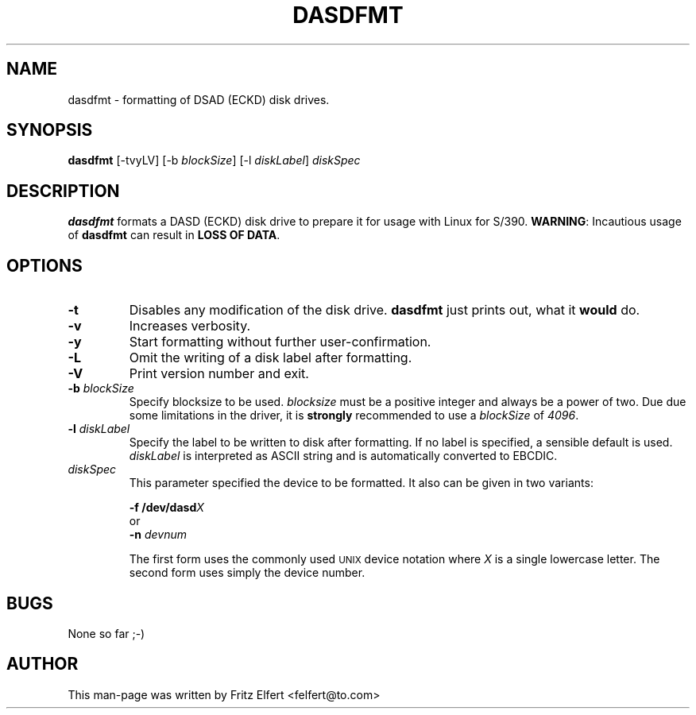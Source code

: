 .TH DASDFMT 8 "Tue Jan 25 2000"
.UC 4
.SH NAME
dasdfmt \- formatting of DSAD (ECKD) disk drives.
.SH SYNOPSIS
\fBdasdfmt\fR [-tvyLV] [-b \fIblockSize\fR] [-l \fIdiskLabel\fR] \fIdiskSpec\fR
.SH DESCRIPTION
\fBdasdfmt\fR formats a DASD (ECKD) disk drive to prepare it
for usage with Linux for S/390. \fBWARNING\fR: Incautious usage of
\fBdasdfmt\fR can result in \fBLOSS OF DATA\fR.

.SH OPTIONS
.TP
\fB-t\fR
Disables any modification of the disk drive. \fBdasdfmt\fR just prints
out, what it \fBwould\fR do.

.TP
\fB-v\fR
Increases verbosity.

.TP
\fB-y\fR 
Start formatting without further user-confirmation.

.TP
\fB-L\fR 
Omit the writing of a disk label after formatting.

.TP
\fB-V\fR 
Print version number and exit.

.TP
\fB-b\fR \fIblockSize\fR
Specify blocksize to be used. \fIblocksize\fR must be a positive integer
and always be a power of two. Due due some limitations in the driver,
it is \fBstrongly\fR recommended to use a \fIblockSize\fR of \fI4096\fR.

.TP
\fB-l\fR \fIdiskLabel\fR
Specify the label to be written to disk after formatting. If no label is
specified, a sensible default is used. \fIdiskLabel\fR is interpreted as
ASCII string and is automatically converted to EBCDIC.

.TP
\fIdiskSpec\fR
This parameter specified the device to be formatted. It also can be
given in two variants:
.sp
	\fB-f\fR \fB/dev/dasd\fR\fIX\fR
.br
or
.br
	\fB-n\fR \fIdevnum\fR
.sp
The first form uses the commonly used
.SM UNIX
device notation where \fIX\fR is a single lowercase letter.
The second form uses simply the device number.

.SH BUGS
None so far ;-)

.SH AUTHOR
.nf
This man-page was written by Fritz Elfert <felfert@to.com>
.fi
